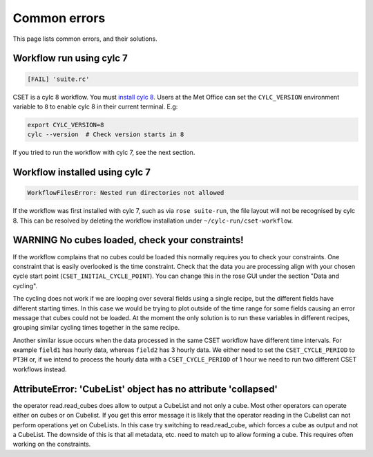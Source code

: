 Common errors
=============

This page lists common errors, and their solutions.

Workflow run using cylc 7
-------------------------

.. code-block:: text

    [FAIL] 'suite.rc'

CSET is a cylc 8 workflow. You must `install cylc 8`_. Users at the Met Office can
set the ``CYLC_VERSION`` environment variable to ``8`` to enable cylc 8 in their
current terminal. E.g:

.. code-block:: bash

   export CYLC_VERSION=8
   cylc --version  # Check version starts in 8

If you tried to run the workflow with cylc 7, see the next section.

.. _install cylc 8: https://cylc.github.io/cylc-doc/stable/html/installation

Workflow installed using cylc 7
-------------------------------

.. code-block:: text

    WorkflowFilesError: Nested run directories not allowed

If the workflow was first installed with cylc 7, such as via ``rose suite-run``,
the file layout will not be recognised by cylc 8. This can be resolved by
deleting the workflow installation under ``~/cylc-run/cset-workflow``.

WARNING No cubes loaded, check your constraints!
------------------------------------------------

If the workflow complains that no cubes could be loaded this normally requires
you to check your constraints. One constraint that is easily overlooked is the
time constraint. Check that the data you are processing align with your chosen
cycle start point (``CSET_INITIAL_CYCLE_POINT``). You can change this in the
rose GUI under the section "Data and cycling".

The cycling does not work if we are looping over several fields using a single
recipe, but the different fields have different starting times. In this case we
would be trying to plot outside of the time range for some fields causing an
error message that cubes could not be loaded. At the moment the only solution is
to run these variables in different recipes, grouping similar cycling times
together in the same recipe.

Another similar issue occurs when the data processed in the same CSET workflow
have different time intervals. For example ``field1`` has hourly data, whereas
``field2`` has 3 hourly data. We either need to set the ``CSET_CYCLE_PERIOD`` to
``PT3H`` or, if we intend to process the hourly data with a
``CSET_CYCLE_PERIOD`` of 1 hour we need to run two different CSET workflows
instead.

AttributeError: 'CubeList' object has no attribute 'collapsed'
--------------------------------------------------------------
the operator read.read_cubes does allow to output a CubeList and not only 
a cube. Most other operators can operate either on cubes or on Cubelist. If 
you get this error message it is likely that the operator reading in the 
Cubelist can not perform operations yet on CubeLists. In this case try switching 
to read.read_cube, which forces a cube as output and not a CubeList. The downside 
of this is that all metadata, etc. need to match up to allow forming a cube. 
This requires often working on the constraints.

